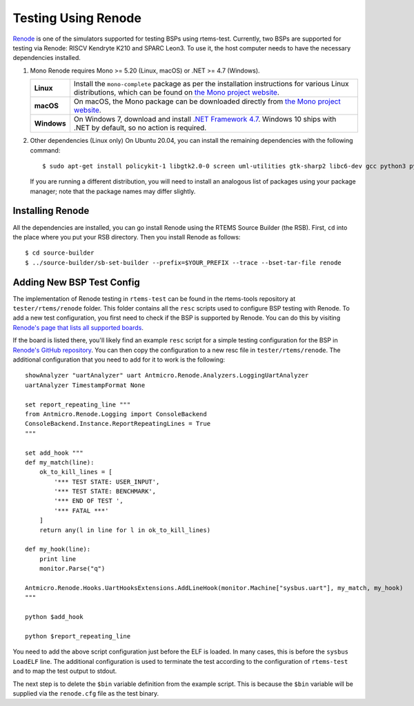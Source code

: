 Testing Using Renode
--------------------

`Renode <https://renode.io>`_ is one of the simulators supported for testing
BSPs using rtems-test. Currently, two BSPs are supported
for testing via Renode: RISCV Kendryte K210 and SPARC Leon3. To use it,
the host computer needs to have the necessary dependencies installed.

1. Mono
   Renode requires Mono >= 5.20 (Linux, macOS) or .NET >= 4.7 (Windows).

   .. csv-table::
       :delim: |

       **Linux** | Install the ``mono-complete`` package as per the installation instructions for various Linux distributions, which can be found on `the Mono project website <https://www.mono-project.com/download/stable/#download-lin>`_.
       **macOS** | On macOS, the Mono package can be downloaded directly from `the Mono project website <https://download.mono-project.com/archive/mdk-latest-stable.pkg>`_.
       **Windows** | On Windows 7, download and install `.NET Framework 4.7 <https://www.microsoft.com/net/download/dotnet-framework-runtime>`_. Windows 10 ships with .NET by default, so no action is required.

2. Other dependencies (Linux only)
   On Ubuntu 20.04, you can install the remaining dependencies with the following command::

      $ sudo apt-get install policykit-1 libgtk2.0-0 screen uml-utilities gtk-sharp2 libc6-dev gcc python3 python3-pip

   If you are running a different distribution, you will need to install an analogous list of packages using your package manager; note that the package names may differ slightly.

Installing Renode
^^^^^^^^^^^^^^^^^

All the dependencies are installed, you can go install Renode using the RTEMS Source Builder (the RSB).
First, ``cd`` into the place where you put your RSB directory. Then you install Renode as follows::

$ cd source-builder
$ ../source-builder/sb-set-builder --prefix=$YOUR_PREFIX --trace --bset-tar-file renode

Adding New BSP Test Config
^^^^^^^^^^^^^^^^^^^^^^^^^^

The implementation of Renode testing in ``rtems-test`` can be found in the rtems-tools repository
at ``tester/rtems/renode`` folder. This folder contains all the ``resc`` scripts used to configure
BSP testing with Renode. To add a new test configuration, you first need to check if the BSP is
supported by Renode. You can do this by visiting `Renode's page that lists all supported boards 
<https://renode.readthedocs.io/en/latest/introduction/supported-boards.html>`_.

If the board is listed there, you'll likely find an example ``resc`` script for a simple 
testing configuration for the BSP in `Renode's GitHub repository 
<https://github.com/renode/renode/tree/master/scripts/single-node>`_. You can then copy the 
configuration to a new resc file in ``tester/rtems/renode``. The additional configuration that
you need to add for it to work is the following::

  showAnalyzer "uartAnalyzer" uart Antmicro.Renode.Analyzers.LoggingUartAnalyzer
  uartAnalyzer TimestampFormat None

  set report_repeating_line """
  from Antmicro.Renode.Logging import ConsoleBackend 
  ConsoleBackend.Instance.ReportRepeatingLines = True
  """

  set add_hook """
  def my_match(line):
      ok_to_kill_lines = [
          '*** TEST STATE: USER_INPUT',
          '*** TEST STATE: BENCHMARK',
          '*** END OF TEST ',
          '*** FATAL ***'
      ]
      return any(l in line for l in ok_to_kill_lines)

  def my_hook(line):
      print line
      monitor.Parse("q")

  Antmicro.Renode.Hooks.UartHooksExtensions.AddLineHook(monitor.Machine["sysbus.uart"], my_match, my_hook)
  """

  python $add_hook

  python $report_repeating_line 

You need to add the above script configuration just before the ELF is loaded. In many cases,
this is before the ``sysbus LoadELF`` line. The additional configuration is used to terminate the
test according to the configuration of ``rtems-test`` and to map the test output to stdout.

The next step is to delete the ``$bin`` variable definition from the example script. 
This is because the ``$bin`` variable will be supplied via the ``renode.cfg`` file as the test binary.
